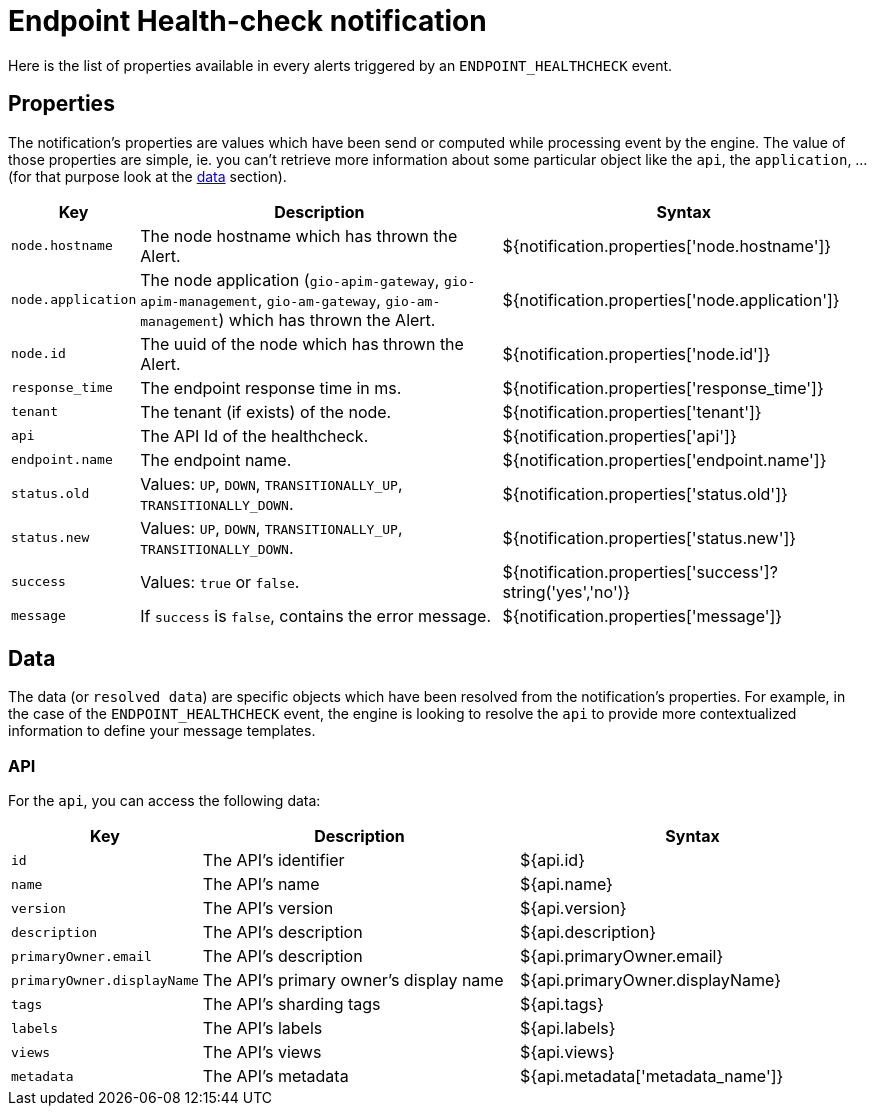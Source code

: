 = Endpoint Health-check notification
:page-sidebar: ae_sidebar
:page-permalink: ae/apim_notification_endpoint_healthcheck.html
:page-folder: ae/apim
:page-description: Gravitee Alert Engine - API Management - Message Properties ENDPOINT_HEALTHCHECK
:page-toc: true
:page-keywords: Gravitee, API Platform, Alert, Alert Engine, documentation, manual, guide, reference, api
:page-layout: ae

Here is the list of properties available in every alerts triggered by an `ENDPOINT_HEALTHCHECK` event.

== Properties

The notification's properties are values which have been send or computed while processing event by the engine.
The value of those properties are simple, ie. you can't retrieve more information about some particular object like the `api`,
the `application`, ... (for that purpose look at the <<Data, data>> section).

[cols="1,3,3"]
|===
|Key |Description |Syntax

|`node.hostname`
|The node hostname which has thrown the Alert.
|${notification.properties['node.hostname']}

|`node.application`
|The node application (`gio-apim-gateway`, `gio-apim-management`, `gio-am-gateway`, `gio-am-management`) which has thrown the Alert.
|${notification.properties['node.application']}

|`node.id`
|The uuid of the node which has thrown the Alert.
|${notification.properties['node.id']}

|`response_time`
|The endpoint response time in ms.
|${notification.properties['response_time']}

|`tenant`
|The tenant (if exists) of the node.
|${notification.properties['tenant']}

|`api`
|The API Id of the healthcheck.
|${notification.properties['api']}

|`endpoint.name`
|The endpoint name.
|${notification.properties['endpoint.name']}

|`status.old`
|Values: `UP`, `DOWN`, `TRANSITIONALLY_UP`, `TRANSITIONALLY_DOWN`.
|${notification.properties['status.old']}

|`status.new`
|Values: `UP`, `DOWN`, `TRANSITIONALLY_UP`, `TRANSITIONALLY_DOWN`.
|${notification.properties['status.new']}

|`success`
|Values: `true` or `false`.
|${notification.properties['success']?string('yes','no')}

|`message`
|If `success` is `false`, contains the error message.
|${notification.properties['message']}

|===


== Data

The data (or `resolved data`) are specific objects which have been resolved from the notification's properties.
For example, in the case of the `ENDPOINT_HEALTHCHECK` event, the engine is looking to resolve the `api` to provide
more contextualized information to define your message templates.

=== API

For the `api`, you can access the following data:

[cols="1,3,3"]
|===
|Key |Description |Syntax

|`id`
|The API's identifier
|${api.id}

|`name`
|The API's name
|${api.name}

|`version`
|The API's version
|${api.version}

|`description`
|The API's description
|${api.description}

|`primaryOwner.email`
|The API's description
|${api.primaryOwner.email}

|`primaryOwner.displayName`
|The API's primary owner's display name
|${api.primaryOwner.displayName}

|`tags`
|The API's sharding tags
|${api.tags}

|`labels`
|The API's labels
|${api.labels}

|`views`
|The API's views
|${api.views}

|`metadata`
|The API's metadata
|${api.metadata['metadata_name']}

|===
